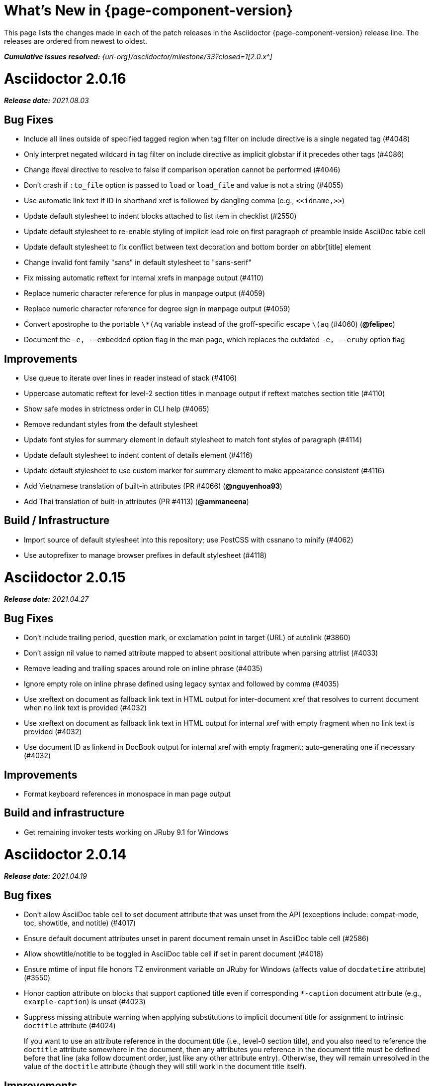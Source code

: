 //= What's New (Asciidoctor {page-component-version})
= What's New in {page-component-version}
:doctype: book
:page-toclevels: 0
:url-releases-asciidoctor: {url-org}/asciidoctor/releases
:url-milestone: {url-org}/asciidoctor/milestone/33?closed=1

This page lists the changes made in each of the patch releases in the Asciidoctor {page-component-version} release line.
The releases are ordered from newest to oldest.

_**Cumulative issues resolved:** {url-milestone}[2.0.x^]_

= Asciidoctor 2.0.16

_**Release date:** 2021.08.03_

== Bug Fixes

* Include all lines outside of specified tagged region when tag filter on include directive is a single negated tag (#4048)
* Only interpret negated wildcard in tag filter on include directive as implicit globstar if it precedes other tags (#4086)
* Change ifeval directive to resolve to false if comparison operation cannot be performed (#4046)
* Don't crash if `:to_file` option is passed to `load` or `load_file` and value is not a string (#4055)
* Use automatic link text if ID in shorthand xref is followed by dangling comma (e.g., `+<<idname,>>+`)
* Update default stylesheet to indent blocks attached to list item in checklist (#2550)
* Update default stylesheet to re-enable styling of implicit lead role on first paragraph of preamble inside AsciiDoc table cell
* Update default stylesheet to fix conflict between text decoration and bottom border on abbr[title] element
* Change invalid font family "sans" in default stylesheet to "sans-serif"
* Fix missing automatic reftext for internal xrefs in manpage output (#4110)
* Replace numeric character reference for plus in manpage output (#4059)
* Replace numeric character reference for degree sign in manpage output (#4059)
* Convert apostrophe to the portable `+\*(Aq+` variable instead of the groff-specific escape `\(aq` (#4060) (*@felipec*)
* Document the `-e, --embedded` option flag in the man page, which replaces the outdated `-e, --eruby` option flag

== Improvements

* Use queue to iterate over lines in reader instead of stack (#4106)
* Uppercase automatic reftext for level-2 section titles in manpage output if reftext matches section title (#4110)
* Show safe modes in strictness order in CLI help (#4065)
* Remove redundant styles from the default stylesheet
* Update font styles for summary element in default stylesheet to match font styles of paragraph (#4114)
* Update default stylesheet to indent content of details element (#4116)
* Update default stylesheet to use custom marker for summary element to make appearance consistent (#4116)
* Add Vietnamese translation of built-in attributes (PR #4066) (*@nguyenhoa93*)
* Add Thai translation of built-in attributes (PR #4113) (*@ammaneena*)

== Build / Infrastructure

* Import source of default stylesheet into this repository; use PostCSS with cssnano to minify (#4062)
* Use autoprefixer to manage browser prefixes in default stylesheet (#4118)

= Asciidoctor 2.0.15

_**Release date:** 2021.04.27_

== Bug Fixes

* Don't include trailing period, question mark, or exclamation point in target (URL) of autolink (#3860)
* Don't assign nil value to named attribute mapped to absent positional attribute when parsing attrlist (#4033)
* Remove leading and trailing spaces around role on inline phrase (#4035)
* Ignore empty role on inline phrase defined using legacy syntax and followed by comma (#4035)
* Use xreftext on document as fallback link text in HTML output for inter-document xref that resolves to current document when no link text is provided (#4032)
* Use xreftext on document as fallback link text in HTML output for internal xref with empty fragment when no link text is provided (#4032)
* Use document ID as linkend in DocBook output for internal xref with empty fragment; auto-generating one if necessary (#4032)

== Improvements

* Format keyboard references in monospace in man page output

== Build and infrastructure

* Get remaining invoker tests working on JRuby 9.1 for Windows

= Asciidoctor 2.0.14

_**Release date:** 2021.04.19_

== Bug fixes

* Don't allow AsciiDoc table cell to set document attribute that was unset from the API (exceptions include: compat-mode, toc, showtitle, and notitle) (#4017)
* Ensure default document attributes unset in parent document remain unset in AsciiDoc table cell (#2586)
* Allow showtitle/notitle to be toggled in AsciiDoc table cell if set in parent document (#4018)
* Ensure mtime of input file honors TZ environment variable on JRuby for Windows (affects value of `docdatetime` attribute) (#3550)
* Honor caption attribute on blocks that support captioned title even if corresponding `*-caption` document attribute (e.g., `example-caption`) is unset (#4023)
* Suppress missing attribute warning when applying substitutions to implicit document title for assignment to intrinsic `doctitle` attribute (#4024)
+
If you want to use an attribute reference in the document title (i.e., level-0 section title), and you also need to reference the `doctitle` attribute somewhere in the document, then any attributes you reference in the document title must be defined before that line (aka follow document order, just like any other attribute entry).
Otherwise, they will remain unresolved in the value of the `doctitle` attribute (though they will still work in the document title itself).

== Improvements

* Use attribute, if set, as seed value for counter even if not already registered as a counter (#4014)
* Allow subs attribute value on Inline node returned by process method for custom inline macro to be a String (#3938)
* Allow value of `user-home` attribute to be overridden by API or CLI (#3732)

== Build and infrastructure

* Run tests on JRuby for Windows (#3550)

= Asciidoctor 2.0.13

_**Release date:** 2021.04.10_

== Bug fixes

* Rollback change for #3470, which added logic to remove leading and trailing empty lines in an AsciiDoc include file; instead skip empty lines before processing document header (#3997)
* Don't allow `counter` and `counter2` attribute directives to override locked attributes (#3939) (*@mogztter*)
* Fix crash when resolving next value in sequence for counter with non-numeric value (#3940)
* Honor list of tags following negated wildcard on include directive (#3932)
* Update default stylesheet to remove the dash in front of cite on nested quote block (#3847)
* Don't mangle formatting macros when uppercasing section titles in man page output (#3892)
* Don't escape hyphen in `manname` in man page output
* Remove extra `.sp` line before content of verse block in man page output
* Fix layout of footnotes in man page output (#3989)
* Fix formatting of footnote text with URL in man page output (#3988)
* Remove redundant trailing space on URL followed by non-adjacent text in man page output (#4004)
* Use `.bp` macro at location of page break in man page output (#3992)

== Improvements

* Extract method to create lexer and formatter in Rouge adapter (#3953) (*@Oblomov*)
* Add support for pygments.rb 2.x (#3969) (*@slonopotamus*)
* Allow `NullLogger` to be enabled by setting the `:logger` option to a falsy value (#3982)
* Substitute attributes in manpurpose part of NAME section in man page doctype (#4000)
* Output all mannames in name section of HTML output for man page doctype (#3757)

== Build and infrastructure

* Enable running tests as root (PR #3874) (*@mikemckiernan*)
* Import documentation for processor into Asciidoctor core repository (#3861) (*@graphitefriction*)
* Speed up CI by using Bundler cache (PR #3901) (*@slonopotamus*)
* Run tests against both pygments.rb 1.x and 2.x (#3969) (*@slonopotamus*)

== Documentation

* Multiple copyedits and typo fixes (PR #3858)(PR #3912)(PR #3913) (*@mogztter*)
* Improve Dutch translation by removing diacritic from first letter of `toc-title` and adding translations for `part` and `section` (PR #3895) (*@jdevreese*)
* Update _attributes-it.adoc_ (PR #3886) (*@ciampix*)
* Correct extension registry errors in _options.adoc_ (PR #3902) (*@djencks*)
* Minor improvements to docs features page (PR #3917) (*@Younes-L*)
* Add Belarusian translation of built-in attributes (PR #3928) (*@morganov*)
* Document the `header_only` option (PR #3934) (*@mogztter*)
* Add a pandoc command using docker and update command on MS Word migration page (PR #3956) (*@dacog*)
* Apply minor typo and flow change to default stylesheet docs (PR #3977) (*@chrisperrault*)
* Update instructions for Migrating from Confluence XHTML (#3994) (*@juliojgd*)

= Asciidoctor 2.0.12

_**Release date:** 2020.11.10_

== Bug Fixes

* Set `type` and `target` property on unresolved footnote reference and unset `id` property (fixes regression) (#3825)
* Fix crash when inlining an SVG if the explicit width or height value on the image node is not a string (#3829)
* Reset word wrap behavior to normal on tables, then re-enable again for admonition content, horizontal dlist description, and AsciiDoc table cells (#3833)

== Improvements

* Pass through role to DocBook output for inline image (#3832)

== Compliance

* Defer use of Ruby >= 2.3 constructs to restore compatibility with Ruby 2.0 until at least next minor release (#3827)
* Don't append the default px unit identifier to the explicit width or height value when inlining an SVG (#3829)

== Build and infrastructure

* Migrate Linux CI jobs to GitHub Actions (#3837)
* Migrate Windows CI jobs to GitHub Actions (#3839)
* Run CI job on macOS (#3842)

= Asciidoctor 2.0.11

_**Release date:** 2020.11.02_

== Bug fixes

* Fix infinite loop when callout list with obsolete syntax is found inside list item (#3472)
* Fix infinite loop when xreftext contains a circular reference path in HTML and man page converters (#3543)
* Apply text formatting to table cells in implicit header row when column has the `a` or `l` style (#3760)
* Fix errant reference warning for valid reference when running in compat mode (#3555)
* Initialize backend traits for converter (if not previously initialized) using assigned basebackend; mimics Asciidoctor < 2 behavior (#3341)
* Set `source_location` on preamble block when `sourcemap` option is enabled (#3799)
* Link the `notitle` and `showtitle` attributes so they act as opposites for the same toggle (#3804)
* Pass options to constructor of Rouge lexer instead of `#lex` method; restores compatibility with Rouge >= 3.4 (#3336)
* Don't clobber `cgi-style` options on language when enabling `start_inline` option on the Rouge PHP lexer (#3336)
* Fix parsing of wrapped link and xref text, including when an attrlist signature is detected (#3331)
* Restore deprecated writable number property on `AbstractBlock`
* Always use title as xreftext if target block has an empty caption, regardless of `xrefstyle` value (#3745)
* Allow a bibliography reference to be used inside a footnote (#3325)
* Fix bottom margin collapsing on AsciiDoc table cell (#3370)
* Remove excess hard line break in multi-line AsciiMath blocks (#3407)
* Only strip trailing spaces from lines of AsciiDoc include file (#3436)
* Remove errant optional flag in regexp for menu macro that breaks Asciidoctor.js (#3433)
* Preserve repeating backslashes when generating man page output (#3456)
* Honor percentage width specified on macro of inline SVG (#3464)
* Removing leading and trailing blank lines in AsciiDoc include file to match assumption of parser (#3470)
* Activate extensions when `:extensions` option is set, even if Extensions API is not yet loaded (#3570)
* Don't activate global extensions if `:extensions` option is `false` (#3570)
* Escape ellipsis at start of line in man page output (#3645) (*@jnavila*)
* Don't register footnote with ID if a footnote is already registered with that ID (#3690)
* Honor `start` attribute on ordered list in man page output (#3714)
* Warn instead of crashing if SVG to inline is empty (#3638) (*@mogztter*)
* Compute highlight line ranges on source block relative to value of `start` attribute (#3519) (*@mogztter*)
* Prevent collapsible block from incrementing example number by assigning an empty caption (#3639)
* Use custom init function for highlight.js to select the correct `code` elements (#3761)
* Fix resolved value of `:to_dir` when both `:to_file` and `:to_dir` options are set to absolute paths (#3778)
* Fix crash if value of `stylesheets` attribute contains a folder and the destination directory for the stylesheet does not exist (even when the `:mkdirs` option is set) (#3808)
* Fix crash if value passed by API for `copycss` attribute is not a string (#3592)
* Restore label in front of each bibliography entry in DocBook output that was dropped by fix for #3085 (#3782)
* Apply max width to each top-level container instead of body in HTML output (#3513)
* Don't apply `border-collapse:` separate to HTML for table blocks; fixes double border at boundary of `colspan` and `rowspan` (#3793) (*@ahus1*)
* Don't remove right border on last table cell in row (#2563)
* Rework table borders to leverage border collapsing (apply frame border to table, grid border to cells, and selectively override border on cells to accommodate frame) (#3387)

== Compliance

* Add support for `muted` option to self-hosted video (#3408)
* Move `<style>` element for convert-time syntax highlighters (coderay, rouge, pygments) into head (#3462)
* Move `<style>` element for client-side syntax highlighters (highlight.js, prettify) into head (#3503)
* Define entry point API methods (`load`, `convert`, `load_file`, `convert_file`) as class methods instead of `module_function` to avoid conflict with `Kernel.load` (#3625)
* Retain attribute order on HTML `code` element for source block to remain consistent with output from Asciidoctor 1.5.x (#3786)
* Correct language code for Korean language file from `kr` to `ko` (#3807) (*@jnavila*)

== Improvements

* Apply word wrap (i.e., `word-wrap: anywhere`) to body in default stylesheet (#3544)
* Allow `nobreak` and `nowrap` roles to be used on any inline element (#3544)
* Add CSS class to support `pre-wrap` role to preserve leading, trailing, and repeating spaces in phrase (#3815)
* Preserve guard around XML-style callout when icons are not enabled (#3319)
* Use `.fam C` command to switch font family for verbatim blocks to monospaced text in man page output (#3561)
* Remove redundant test for `halign` and `valign` attributes on table cell in DocBook converter
* Allow encoding of include file to be specified using `encoding` attribute (#3248)
* Allow template to be used to override outline by only specifying the outline template (#3491)
* Upgrade MathJax from 2.7.5 to 2.7.9
* Upgrade highlight.js from 9.15.10 to 9.18.3 (note that this increases script size from 48.8 KB to 71.5 KB)
* Skip unused default attribute assignments for embedded document
* Allow a URL macro to have a preceding single or double quote (#3376)
* Add support for erubi template engine; use it in place of erubis in test suite; note the use of erubis is deprecated (#3737)
* Download and embed remote custom stylesheet if `allow-uri-read` is set (#3765)
* Remove direction property from default stylesheet (#3753) (*@abdnh*)
* remove max width setting on content column for print media in default stylesheet (#3802)
* Normalize frame value `topbot` to "ends" in HTML output (consistently use `frame-ends` class) (#3797)
* Add role setter method on `AbstractNode` (#3614)
* Map `chapter-signifier` and `part-signifier` attributes in locale attribute files to replace `chapter-label` and `part-label` (#3817)

== Build and infrastructure

* Run test suite on TruffleRuby nightly (*@mogztter*, *@erebor*)
* Upgrade TruffleRuby to 20.0.0 (*@mogztter*)
* Trigger upstream builds for AsciidoctorJ on GitHub Actions (*@robertpanzer*)

= Asciidoctor 2.0.10

_**Release date:** 2019.05.31_

== Bug fixes

* Fix Asciidoctor.convert_file to honor `header_footer: false` option when writing to file (#3316)
* Fix placement of title on excerpt block (#3289)
* Always pass same options to `SyntaxHighlighter#docinfo`, regardless of value of location argument
* Fix signature of `SyntaxHighlighter#docinfo` method (#3300)
* When `icons` is set to `image`, enable image icons, but don't use it as the value of the `icontype` attribute (#3308)

= Asciidoctor 2.0.9

_**Release date:** 2019.04.30_

== Bug fixes

* Process multiple single-item menu macros in same line (#3279)
* Register images in catalog correctly (#3283)
* Rename `AbstractNode#options` method to `AbstractNode#enabled_options` so it doesn't get shadowed by `Document#options` (#3282)
* Don't fail to convert document if `alt` attribute is not set on block or inline image (typically by an extension)
* Fix lineno of source location on blocks that follow a detached list continuation (#3281)
* Assume inline image type is image if not set (typically by an extension)

= Asciidoctor 2.0.8

_**Release date:** 2019.04.22_

== Bug fixes

* Restore background color applied to literal blocks by default stylesheet (#3258)
* Use portability constants (`CC_ALL`, `CC_ANY`) in regular expressions defined in built-in converters (DocBook5 and ManPage)
* Use portability constant (`CC_ANY`) in regular expression for custom inline macros
* Use smarter margin collapsing for AsciiDoc table cell content; prevent passthrough content from being cut off (#3256)
* Don't limit footnote ref to ASCII charset; allow any word character in Unicode to be used (#3269)

== Improvements

* `register_for` methods accept arguments as symbols (#3274)
* Use `Concurrent::Map` instead of `Concurrent::Hash` in template converter
* Use `module_function` keyword to define methods in Helpers
* Move regular expression definitions to separate source file (internal change)

= Asciidoctor 2.0.7

_**Release date:** 2019.04.13_

== Bug fixes

* Fix crash when resolving ID from text and at least one candidate contains an unresolved xref (#3254)
* Fix compatibility with Rouge 2.0

== Improvements

* Improve documentation for the `-a` CLI option; explain that `@` modifier can be placed at end of name as alternative to end of value
* Move source for main API entry points (`load`, `load_file`, `convert`, `convert_file`) to separate files (internal change)
* Define main API entry points (`load`, `load_file`, `convert`, `convert_file`) as module functions

= Asciidoctor 2.0.6

_**Release date:** 2019.04.04_

== Bug fixes

* Assume implicit AsciiDoc extension on inter-document xref macro target with no extension (e.g., `document#`); restores Asciidoctor 1.5.x behavior (#3231)
* Don't fail to load application if call to `Dir.home` fails; use a rescue with fallback values (#3238)
* `Helpers.rootname` should only consider final path segment when dropping file extension

== Improvements

* Implement `Helpers.extname` as a more efficient and flexible `File.extname` method
* Check for AsciiDoc file extension using `end_with?` instead of resolving the extname and using a lookup

= Asciidoctor 2.0.5

_**Release date:** 2019.04.01_

== Bug fixes

* Fix crash when source highlighter is Rouge and source language is not set on block (#3223)
* Update CLI and `SyntaxHighlighter` to allow Asciidoctor to load cleanly on Ruby 2.0 - 2.2
* CLI should use `$stdin` instead of `STDIN` to be consistent with the use of `$stdout`
* Mark encoding of `stdio` objects used in CLI as UTF-8 (#3225)
* Make `Asciidoctor::SyntaxHighlighter::Config.register_for` method public as documented

= Asciidoctor 2.0.4

_**Release date:** 2019.03.31_

== Bug fixes

* Allow Asciidoctor to load cleanly on Ruby 2.0 - 2.2 for distributions that provide support for these older Ruby versions
* Make `Asciidoctor::Converter::Config.register_for` method public as documented
* Remove unused `Asciidoctor::Converter::BackendTraits#derive_backend_traits` private method
* Move `Asciidoctor::Converter::BackendTraits.derive_backend_traits` method to `Asciidoctor::Converter`
* Mark `render` and `render_file` methods as deprecated in API docs

= Asciidoctor 2.0.3

_**Release date:** 2019.03.28_

== Bug fixes

* Fix crash when attribute list is used on literal monospace phrase (#3216)
* Update use of magic regexp variables to fix compatibility with Opal / Asciidoctor.js (#3214)

= Asciidoctor 2.0.2

_**Release date:** 2019.03.26_

== Bug fixes

* Apply verbatim substitutions to literal paragraphs attached to list item (#3205)
* Implement `#lines` and `#source` methods on `Table::Cell` based on cell text (#3207)

= Asciidoctor 2.0.1

_**Release date:** 2019.03.25_

== Bug fixes

* Convert titles of cataloged block and section nodes containing attribute references eagerly to resolve attributes while in scope (#3202)
* Customize MathJax (using a `postfilter` hook) to apply `displaymath` formatting to AsciiMath block (#2498)
* Fix misspelling of deprecated `default_attrs` DSL function (missing trailing "s")
* Remove unused location property (`attr_accessor :location`) on `DocinfoProcessor` class
* Look for deprecated extension option `:pos_attrs` if `:positional_attrs` option is missing (#3199)
* Add detail to load error message if path differs from gem name (#1884)

== Build and infrastructure

* Bundle .yardopts in RubyGem (#3193)

= Asciidoctor 2.0.0

_**Release date:** 2019.03.22_

== Enhancements and compliance

* Drop support for Ruby < 2.3 and JRuby < 9.1 and remove workarounds (#2764)
* Drop support for Slim < 3 (#2998)
* Drop the converter for the `docbook45` backend from core; moved to https://github.com/asciidoctor/asciidoctor-docbook45 (#3005)
* Apply substitutions to section and block titles in `normal` substitution order (#1173)
* Make syntax highlighter pluggable; extract all logic into adapter classes (#2106)
* Add syntax highlighter adapter for Rouge (#1040)
* Redesign Converter API based on SyntaxHighlighter API; remap deprecated API to new API to ensure compatibility (#2891)
* Repurpose built-in converters as regular converters (#2891)
* Make registration and resolution of global converters thread-safe (#2891)
* Fold the default converter factory into the Converter module (#2891)
* Add a default implementation for `Converter#convert` in the Base converter (#2891)
* Rename `Converter::BackendInfo` to `Converter::BackendTraits`; map `backend_info` to new `backend_traits` method (#2891)
* Allow built-in converter classes to be resolved using `Converter.for` and instantiated using `Converter.create` (#2891)
* Allow converter factory to be passed using `:converter_factory` API option (#2891)
* Honor `htmlsyntax` if defined on converter (#2891)
* Add `backend_traits_source` keyword argument to `CompositeConverter` constructor (#2891)
* Add support for `start` attribute when using prettify to highlight source blocks with line numbering enabled
* Use `String#encode` to encode String as UTF-8 instead of using `String#force_encoding` (#2764)
* Add `FILE_READ_MODE`, `URI_READ_MODE`, and `FILE_WRITE_MODE` constants to control open mode when reading files and URIs and writing files (#2764)
* Set visibility of private and protected methods (#2764)
* Always run docinfo processor extensions regardless of safe mode (gives control to extension) (#2966)
* Use infinitive verb form for extension DSL method names; map deprecated method names where appropriate
* Add docinfo insertion slot for header location to built-in converters (#1720)
* Add support for the `muted` option on Vimeo videos (allows `autoplay` to work in Chrome) (#3014)
* Use value of `prettify-theme` attribute as is if it starts with http:// or https:// (#3020)
* Allow `icontype` to be set using `icons` attribute (#2953)
* When using a server-side syntax highlighter, highlight content of source block even if source language is not set (#3027)
* Automatically promote a listing block without an explicit style to a source block if `source-language` is set (#1117)
* Remove the 2-character (i.e., `""`) quote block syntax
* Don't allow block role to inherit from document attribute; only look for role in block attributes (#1944)
* Split out functionality of `-w` CLI flag (script warnings) from `-v` CLI flag (verbose logging) (#3030)
* Log possible invalid references at info level (#3030)
* Log dropped lines at info level when `attribute-missing=drop-line` (#2861)
* Honor `attribute-missing` setting when processing include directives and block macros (#2855)
* Log warning when include directive is not resolved due to missing attribute or blank target; always include warning in output document (#2868)
* Use the third argument of `AbstractNode#attr` / `AbstractNode#attr?` to set the name of a fallback attribute to look for on the document (#1934)
* Change default value of third argument to `Abstractnode#attr` / `AbstractNode#attr?` to `nil` so attribute doesn't inherit by default (#3059)
* Look for `table-frame`, `table-grid`, and `table-stripes` attributes on document as fallback for `frame`, `grid`, and `stripes` attributes on table (#3059)
* Add support for hover mode for table stripes (`stripes=hover`) (#3110)
* Always assume the target of a shorthand inter-document xref is a reference to an AsciiDoc document (source-to-source) (#3021)
* If the target of a formal xref macro has a file extension, assume it's a path reference (#3021)
* Never assume target of a formal xref macro is a path reference unless a file extension or fragment is present (#3021)
* Encode characters in URI to comply with RFC-3986
* Implement full support for styled xreftext in man page converter (#3077)
* Allow the `id` and `role` properties to be set on a list item of ordered and unordered lists via the API (#2840)
* Yield processor instance to registration block for document processor if block has non-zero arity (i.e., has parameters)
* Add `Document#parsed?` method to check whether document has been parsed
* Modify `Cell` class to extend from `AbstractBlock` instead of `AbstractNode` (#2963)
* Implement `block?` and `inline?` methods on `Column`, both which return `false` (#2963)
* Drop `verse` table cell style (treat as normal table cell) (#3111)
* Allow negated `subs` to be specified on inline pass macro (#2191)
* Log warning if `footnoteref` macro is found and compat mode is not enabled (#3114)
* Log info message if inline macro processor returns a String value (#3176)
* Apply `subs` to `Inline` node returned by inline macro processor if `subs` attribute is specified (#3178)
* Add `create_inline_pass` helper method to base extension processor class (#3178)
* Log debug message instead of warning if block style is unknown (#3092)
* Allow backend to delegate to a registered backend using the syntax `synthetic:delegate` when using custom templates (e.g., `slides:html`) (#891)
* `AbstractBlock#find_by` looks inside AsciiDoc table cells if `traverse_documents` selector option is `true` (#3101)
* `AbstractBlock#find_by` finds table cells, which can be selected using the `:table_cell` context in the selector (#2524)
* Allow ampersand to be used in email address (#2553)
* Propagate ID assigned to inline passthrough (#2912)
* Rename control keywords in `find_by` to better align with the standard `NodeFilter` terminology
* Stop `find_by` iteration if filter block returns `:stop` directive
* Rename `header_footer` option to standalone (while still honoring `header_footer` for backwards compatibility) (#1444)
* Replace anchors and xrefs before footnotes (replace footnotes last in macros substitution group)
* Apply substitution for custom inline macro before all other macros
* Only promote index terms automatically (A, B, C becomes A > B > C + B > C + C) if `indexterm-promotion` option is set on document (#1487)
* Add support for `see` and `see-also` on index terms; parse attributes on `indexterm` macros if text contains `=` (#2047)
* Drop `:indexterms` table from document catalog (in preparation for solution to #450 in a 2.x release)
* Load additional languages for highlight.js as defined in the comma-separated `highlightjs-languages` attribute (#3036)
* Log warning if conditional expression in `ifeval` directive is invalid (#3161)
* Drop lines that contain an invalid preprocessor directive (#3161)
* Rename `AbstractBlock#find_by` directives; use `:prune` in place of `:skip_children` and `:reject` in place of `:skip`
* Convert example block into details/summary tag set if `collapsible` option is set; open by default if `open` option is set (#1699)
* Substitute replacements in author values used in document header (#2441)
* Require space after semicolon that separates multiple authors (#2441)
* Catalog inline anchors at start of callout list items (#2818) (*@owenh000*)
* Add `parse_attributes` helper method to base extension `Processor` class (#2134)

== Improvements

* Propagate document ID to DocBook output (#3011)
* Always store section numeral as string; compute roman numeral for part at assignment time (@vmj)
* Refactor code to use modern Hash syntax
* Define `LIB_DIR` constant; rename *_PATH constants to *_DIR constants to be consistent with RubyGems terminology (#2764)
* Only define `ROOT_DIR` if not already defined (for compatibility with Asciidoctor.js)
* Move custom docinfo content in footer below built-in docinfo content in footer in HTML converter (#3017)
* Read and write files using File methods instead of IO methods (#2995)
* Value comparison in `AbstractNode#attr?` is only performed if expected value is truthy
* Align default CodeRay style with style for other syntax highlighters (#2106)
* Ensure `linenos` class is added to `linenos` column when source highlighter is `pygments` and `pygments-css=style`
* Disable table stripes by default (#3110)
* Rename CSS class of Pygments line numbering table to `linenotable` (to align with Rouge) (#1040)
* Remove unused `Converter#convert_with_options` method (#2891)
* Add `-e`, `--embedded` CLI flag as alias for `-s`, -`-no-header-footer` (require long option to specify eRuby implementation) (#1444)
* Don't store the `options` attribute on the block once the options are parsed (#3051)
* Add an `options` method on `AbstractNode` to retrieve the set of option names (#3051)
* Pass `:input_mtime` option to `Document` constructor; let `Document` constructor assign docdate/time/year attributes (#3029)
* Never mutate strings; add a `frozen_string_literal: true` magic comment to top of all Ruby source files (#3054)
* Always use `docdate` and `doctime` to compute `docyear` and `docdatetime` (#3064)
* Rename `PreprocessorReader#exceeded_max_depth?` to `PreprocessorReader#exceeds_max_depth?` and return `nil` if includes are disabled
* Stop populating `:ids` table in document catalog (#3084)
* Always use `:refs` table in document catalog to look for registered IDs (#3084)
* Don't compute and store reference text in document catalog (#3084)
* Populate reference text table lazily for resolving ID by reference text (#3084)
* Don't store fallback reference text on `:bibref` node (#3085)
* Call `AbstractNode#reftext` instead of `AbstractNode#text` to retrieve reference text for `bibref` node (#3085)
* Only map unparsed attrlist of inline macro to target when format is short
* Add clearer exception message when source data is binary or has invalid encoding (#2884)
* Rename context for table cell and table column to `:table_cell` and `:table_column`, respectively
* Rename `hardbreaks` document attribute to `hardbreaks-option`; retain `hardbreaks` as a deprecated alias (#3123)
* Extend TLD for implicit email addresses to 5 characters (#3154)
* Truncate with precision (instead of rounding) when computing absolute width for columns in DocBook output (#3131)
* Drop legacy LaTeX math delimiters (e.g, `$..$`) if present (#1339)
* Use proper terminology in warning message about mismatched preprocessor directive (#3165)
* Rename low-level extension attribute name `:pos_attrs` to `:positional_attrs`
* Mark `default_attrs` extension DSL method deprecated in favor of `default_attributes`
* Upgrade MathJax to 2.7.5

== Bug fixes

* Fix crash caused by inline passthrough macro with the macros `sub` clearing the remaining passthrough placeholders (#3089)
* Fix crash if `ifeval` directive is missing expression (#3164)
* Prevent relative `leveloffset` from making section level negative and causing hang (#3152)
* Don't fail to parse Markdown-style quote block that only contains attribution line (#2989)
* Enforce rule that Setext section title must have at least one alphanumeric character; fixes problem with block nested inside quote block (#3060)
* Apply header substitutions to `doctitle` value when assigning it back to the `doctitle` document attribute (#3106)
* Don't fail if value of `pygments-style` attribute is not recognized; gracefully fallback to default style (#2106)
* Do not alter the `$LOAD_PATH` (#2764)
* Fix crash if stem block is empty (#3118)
* Remove conditional comment for IE in output of built-in HTML converter; fixes sidebar table of contents (#2983)
* Fix styling of source blocks with `linenums` enabled when using prettify as syntax highlighter (#640)
* Update default stylesheet to support prettify themes (#3020)
* Remove hard-coded color values on source blocks in default stylesheet (#3020)
* Add fallback if relative path cannot be computed because the paths are located on different drives (#2944)
* Ignore explicit section level style (#1852)
* Don't eat space before callout number in source block if `line-comment` attribute is empty (#3121)
* Check if type is defined in a way that's compatible with autoload
* Fix invalid check for DSL in extension class (previously always returned true)
* Scope constant lookups (#2764)
* Use byteslice instead of slice to remove BOM from string (#2764)
* Don't fail if value of `-a` CLI option is empty string or equals sign (#2997)
* Allow failure level of CLI to be set to `info`
* `Reader#push_include` should not fail if data is nil
* Fix deprecated ERB trim mode that was causing warning (#3006)
* Move time anchor after query string on Vimeo video to avoid dropping options
* Allow color for generic text, line numbers, and line number border to inherit from Pygments style (#2106)
* Enforce and report relative include depth properly (`depth=0` rather than `depth=1` disables nested includes)
* Allow `outfilesuffix` to be soft set from API (#2640)
* Don't split paragraphs in table cell at line that resolves to blank if adjacent to other non-blank lines (#2963)
* Initialize the level to `WARN` when instantiating the `NullLogger`
* `next_adjacent_block` should not fail when called on dlist item (#3133)
* Don't suppress browser styles for summary tag; add pointer cursor and panel margin bottom (#3155)
* Only consider TLDs in email address that have ASCII alpha characters
* Allow underscore in domain of email address

== Build and infrastructure

* Clear `SOURCE_DATE_EPOCH` env var when testing timezones (PR #2969) (*@aerostitch*)
* Remove compat folder (removes the AsciiDoc.py config file that provides pseudo-compliance with Asciidoctor and a stylesheet for an old Font Awesome migration)
* Add Ruby 2.6.0 to build matrix
* Stop running CI job on unsupported versions of Ruby
* Exclude test suite, build script, and Gemfile from gem (#3044)
* Split build tasks out into individual files

////
== Sections and book parts

Hide the titles of special sections, such as the dedication, with `untitled` (DocBook backend only).

Number all sections, including special sections, with `:sectnums: all`.

Number book parts with `:partnums:`.
////
